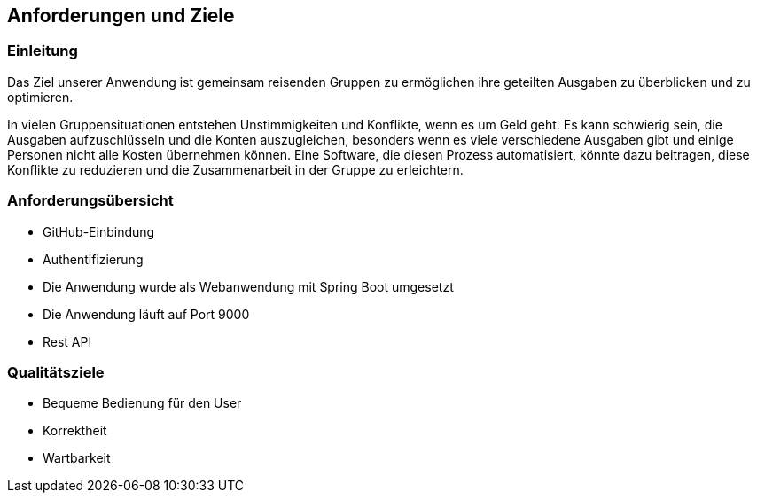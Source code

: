 == Anforderungen und Ziele

=== Einleitung

Das Ziel unserer Anwendung ist gemeinsam reisenden Gruppen zu ermöglichen ihre geteilten Ausgaben zu überblicken und zu optimieren.

In vielen Gruppensituationen entstehen Unstimmigkeiten und Konflikte, wenn es um Geld geht. Es kann schwierig sein, die Ausgaben aufzuschlüsseln und die Konten auszugleichen, besonders wenn es viele verschiedene Ausgaben gibt und einige Personen nicht alle Kosten übernehmen können. Eine Software, die diesen Prozess automatisiert, könnte dazu beitragen, diese Konflikte zu reduzieren und die Zusammenarbeit in der Gruppe zu erleichtern.

=== Anforderungsübersicht

* GitHub-Einbindung
* Authentifizierung
* Die Anwendung wurde als Webanwendung mit Spring Boot umgesetzt
* Die Anwendung läuft auf Port 9000
* Rest API


=== Qualitätsziele

* Bequeme Bedienung für den User
* Korrektheit
* Wartbarkeit


